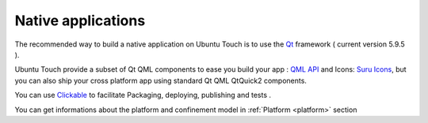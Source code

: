 .. _nativeapp:

Native applications
===================

The recommended way to build a native application on Ubuntu Touch is to use the `Qt <https://doc.qt.io/>`_ framework ( current version 5.9.5 ).

Ubuntu Touch provide a subset of Qt QML components to ease you build your app : `QML API <https://api-docs.ubports.com/sdk/apps/qml/index.html>`__ 
and Icons: `Suru Icons <http://docs.ubports.com/projects/icons/en/latest/>`__, but you can also ship your cross platform app using standard Qt QML QtQuick2 components.

You can use `Clickable <http://clickable.bhdouglass.com/en/latest/>`_ to facilitate Packaging, deploying, publishing and tests .

You can get informations about the platform and confinement model in :ref:`Platform <platform>` section 